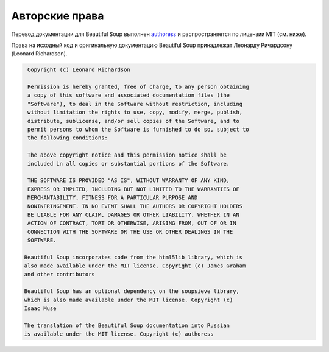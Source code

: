 Авторские права
===============

Перевод документации для Beautiful Soup выполнен `authoress <https://github.com/authoress>`_ и распространяется по лицензии MIT (см. ниже).

Права на исходный код и оригинальную документацию Beautiful Soup принадлежат Леонарду Ричардсону (Leonard Richardson).

.. code-block:: text

	 Copyright (c) Leonard Richardson

	 Permission is hereby granted, free of charge, to any person obtaining
	 a copy of this software and associated documentation files (the
	 "Software"), to deal in the Software without restriction, including
	 without limitation the rights to use, copy, modify, merge, publish,
	 distribute, sublicense, and/or sell copies of the Software, and to
	 permit persons to whom the Software is furnished to do so, subject to
	 the following conditions:

	 The above copyright notice and this permission notice shall be
	 included in all copies or substantial portions of the Software.

	 THE SOFTWARE IS PROVIDED "AS IS", WITHOUT WARRANTY OF ANY KIND,
	 EXPRESS OR IMPLIED, INCLUDING BUT NOT LIMITED TO THE WARRANTIES OF
	 MERCHANTABILITY, FITNESS FOR A PARTICULAR PURPOSE AND
	 NONINFRINGEMENT. IN NO EVENT SHALL THE AUTHORS OR COPYRIGHT HOLDERS
	 BE LIABLE FOR ANY CLAIM, DAMAGES OR OTHER LIABILITY, WHETHER IN AN
	 ACTION OF CONTRACT, TORT OR OTHERWISE, ARISING FROM, OUT OF OR IN
	 CONNECTION WITH THE SOFTWARE OR THE USE OR OTHER DEALINGS IN THE
	 SOFTWARE.

	Beautiful Soup incorporates code from the html5lib library, which is
	also made available under the MIT license. Copyright (c) James Graham
	and other contributors

	Beautiful Soup has an optional dependency on the soupsieve library,
	which is also made available under the MIT license. Copyright (c)
	Isaac Muse

	The translation of the Beautiful Soup documentation into Russian 
	is available under the MIT license. Copyright (c) authoress

